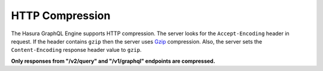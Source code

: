.. meta::
   :description: Use HTTP compression with Hasura GraphQL engine
   :keywords: hasura, docs, deployment, http compression

.. _http_compression:

HTTP Compression
================

.. contents:: Table of contents
  :backlinks: none
  :depth: 1
  :local:

The Hasura GraphQL Engine supports HTTP compression.
The server looks for the ``Accept-Encoding`` header in request.
If the header contains ``gzip`` then the server uses `Gzip <https://en.wikipedia.org/wiki/Gzip>`__ compression.
Also, the server sets the ``Content-Encoding`` response header value to ``gzip``.

**Only responses from "/v2/query" and "/v1/graphql" endpoints are compressed.**
